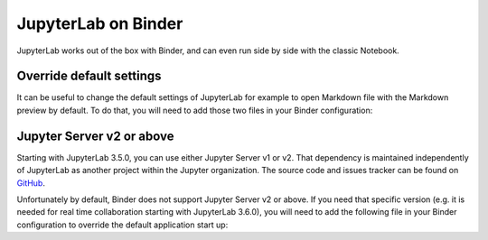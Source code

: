 .. _binder:

JupyterLab on Binder
====================

JupyterLab works out of the box with Binder, and can even run side by side
with the classic Notebook.

Override default settings
^^^^^^^^^^^^^^^^^^^^^^^^^

It can be useful to change the default settings of JupyterLab for example to
open Markdown file with the Markdown preview by default.
To do that, you will need to add those two files in your Binder configuration:

.. code-block:: json
    :caption: overrides.json

    {
      "@jupyterlab/docmanager-extension:plugin": {
        "defaultViewers": 
          {
            "markdown": "Markdown Preview"
          }
      }
    }

.. code-block:: sh
    :caption: postBuild

    #!/usr/bin/env bash
    set -eux

    mkdir -p ${NB_PYTHON_PREFIX}/share/jupyter/lab/settings
    cp overrides.json ${NB_PYTHON_PREFIX}/share/jupyter/lab/settings

Jupyter Server v2 or above
^^^^^^^^^^^^^^^^^^^^^^^^^^

Starting with JupyterLab 3.5.0, you can use either Jupyter Server v1 or v2. That
dependency is maintained independently of JupyterLab as another project within
the Jupyter organization. The source code and issues tracker can be found on `GitHub <https://github.com/jupyter-server/jupyter_server/>`__.

Unfortunately by default, Binder does not support Jupyter Server v2 or above. If
you need that specific version (e.g. it is needed for real time collaboration 
starting with JupyterLab 3.6.0), you will need to add the following file in your Binder
configuration to override the default application start up:

.. code-block:: sh
    :caption: start

    #!/bin/bash

    set -e

    echo $@

    exec jupyter-lab "${@:4}"
